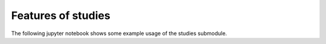 Features of studies
=======================

.. sectionauthor:: Florian Zill, Tobias Meisel (Helmholtz Centre for Environmental Research GmbH - UFZ)

The following jupyter notebook shows some example usage of the studies submodule.
